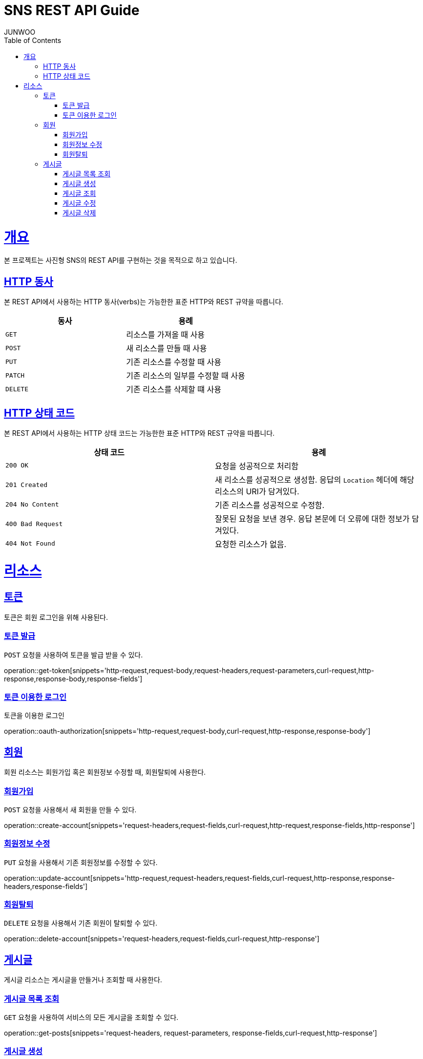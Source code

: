 = SNS REST API Guide
JUNWOO ;
:doctype: book
:icons: font
:source-highlighter: highlightjs
:toc: left
:toclevels: 4
:sectlinks:
:operation-curl-request-title: Example request
:operation-http-response-title: Example response

[[overview]]
= 개요

본 프로젝트는 사진형 SNS의 REST API를 구현하는 것을 목적으로 하고 있습니다.


[[overview-http-verbs]]
== HTTP 동사

본 REST API에서 사용하는 HTTP 동사(verbs)는 가능한한 표준 HTTP와 REST 규약을 따릅니다.

|===
| 동사 | 용례

| `GET`
| 리소스를 가져올 때 사용

| `POST`
| 새 리소스를 만들 때 사용

| `PUT`
| 기존 리소스를 수정할 때 사용

| `PATCH`
| 기존 리소스의 일부를 수정할 때 사용

| `DELETE`
| 기존 리소스를 삭제할 떄 사용
|===

[[overview-http-status-codes]]
== HTTP 상태 코드

본 REST API에서 사용하는 HTTP 상태 코드는 가능한한 표준 HTTP와 REST 규약을 따릅니다.

|===
| 상태 코드 | 용례

| `200 OK`
| 요청을 성공적으로 처리함

| `201 Created`
| 새 리소스를 성공적으로 생성함. 응답의 `Location` 헤더에 해당 리소스의 URI가 담겨있다.

| `204 No Content`
| 기존 리소스를 성공적으로 수정함.

| `400 Bad Request`
| 잘못된 요청을 보낸 경우. 응답 본문에 더 오류에 대한 정보가 담겨있다.

| `404 Not Found`
| 요청한 리소스가 없음.
|===


[[resources]]
= 리소스


[[resources-token]]
== 토큰

토큰은 회원 로그인을 위해 사용된다.

[[resources-token-post]]
=== 토큰 발급

`POST` 요청을 사용하여 토큰을 발급 받을 수 있다.

operation::get-token[snippets='http-request,request-body,request-headers,request-parameters,curl-request,http-response,response-body,response-fields']

[[resources-token-get]]
=== 토큰 이용한 로그인

토큰을 이용한 로그인

operation::oauth-authorization[snippets='http-request,request-body,curl-request,http-response,response-body']


[[resources-account]]
== 회원

회원 리소스는 회원가입 혹은 회원정보 수정할 때, 회원탈퇴에 사용한다.

[[resources-accounts-post]]
=== 회원가입

`POST` 요청을 사용해서 새 회원을 만들 수 있다.

operation::create-account[snippets='request-headers,request-fields,curl-request,http-request,response-fields,http-response']


[[resources-accounts-update]]
=== 회원정보 수정

`PUT` 요청을 사용해서 기존 회원정보를 수정할 수 있다.

operation::update-account[snippets='http-request,request-headers,request-fields,curl-request,http-response,response-headers,response-fields']

[[resources-accounts-delete]]
=== 회원탈퇴

`DELETE` 요청을 사용해서 기존 회원이 탈퇴할 수 있다.

operation::delete-account[snippets='request-headers,request-fields,curl-request,http-response']

[[resources-post]]
== 게시글

게시글 리소스는 게시글을 만들거나 조회할 때 사용한다.

[[resources-post-list]]
=== 게시글 목록 조회

`GET` 요청을 사용하여 서비스의 모든 게시글을 조회할 수 있다.

operation::get-posts[snippets='request-headers, request-parameters, response-fields,curl-request,http-response']

[[resources-posts-post]]
=== 게시글 생성

`POST` 요청을 사용해서 새 게시글을 만들 수 있다.

operation::create-post[snippets='request-headers,request-fields,curl-request,response-body,response-fields,http-response']

[[resources-posts-get]]
=== 게시글 조회

`Get` 요청을 사용해서 기존 게시글 하나를 조회할 수 있다.

operation::get-posts[snippets='request-fields,curl-request,http-response']

[[resources-posts-update]]
=== 게시글 수정

`PUT` 요청을 사용해서 기존 게시글을 수정할 수 있다.

operation::update-post[snippets='request-headers,request-fields,curl-request,response-body,response-fields,http-response']

[[resources-posts-delete]]
=== 게시글 삭제

`DELETE` 요청을 사용해서 기존 게시글을 삭제할 수 있다.

operation::delete-post[snippets='request-fields,curl-request,http-response']

